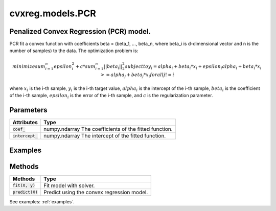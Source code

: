 ====================
cvxreg.models.PCR
====================

.. code:: python
    cvxreg.models.PCR(*, c=1.0, shape='convex', positive=False, fit_intercept=True, solver='ecos')

Penalized Convex Regression (PCR) model.
----------------------------------------

PCR fit a convex function with coefficients beta = (beta_1, ..., beta_n, where beta_i is d-dimensional vector and n is the number of samples) to the data. 
The optimization problem is:

.. math::
    minimize sum_{i=1}^n epsilon_i^2 + c * sum_{i=1}^n ||beta_i||_2^2
    subject to y_i = alpha_i + beta_i * x_i + epsilon_i
               alpha_i + beta_i * x_i >= alpha_j + beta_j * x_i for all j != i

where :math:`x_i` is the i-th sample, :math:`y_i` is the i-th target value, :math:`alpha_i` is the intercept of the i-th sample, 
:math:`beta_i` is the coefficient of the i-th sample, :math:`epsilon_i` is the error of the i-th sample, and :math:`c` is the regularization parameter.

Parameters
----------

====================              =======
Parameters                        Options
====================              =======
:code:`c`                         Float, default: 1.0. c must be non-negative Float, i.e. in :math:`[0, inf)`.
                                  The regularization parameter.
:code:`shape`                     Selection: {'convex', 'concave'}, default: 'convex'
                                  The shape of the function to be fitted.
:code:`positive`                  Boolean, default: False
                                  Whether to constrain the coefficients to be positive.
:code:`fit_intercept`             Boolean, default: True
                                  Whether to fit the intercept.
:code:`solver`                    Selection: {'ecos', 'osqp', 'scs', 'cvxopt','mosek', 'gurobi', 'cplex', 'copt'}, default: 'ecos'
                                  The solver to use. There three open-source solvers: 'ecos', 'osqp', 'scs', and five commercial solvers: 'cvxopt', 'mosek', 'gurobi', 'cplex', 'copt'.
                                  To use commercial solvers, you need to install them first, see :ref:`install`.
====================              =======

====================  =======
Attributes            Type
====================  =======
:code:`coef_`         numpy.ndarray
                      The coefficients of the fitted function.
:code:`intercept_`    numpy.ndarray
                      The intercept of the fitted function.
====================  =======

Examples
--------
.. code:: python
    import numpy as np
    from cvxreg.models import PCR
    X = np.array([[1, 1], [1, 2], [2, 2]])
    y = [1, 2, 3]
    pcr = PCR()
    pcr.fit(X, y)
    print(pcr.coef_)
    # [[-2.80851372e-06 -4.48428251e-06]
    #   [ 2.02631940e-07  1.89185893e-01]
    #   [ 3.51352926e-01  1.89185893e-01]]
    print(pcr.intercept_)
    # [1.75676572 1.56757233 1.21621961]

Methods
-------

====================  =======
Methods               Type
====================  =======
:code:`fit(X, y)`     Fit model with solver.
:code:`predict(X)`    Predict using the convex regression model.
====================  =======

.. code:: python
    fit(X, y)

.. code:: python
    predict(X)

See examples: :ref:`examples`.